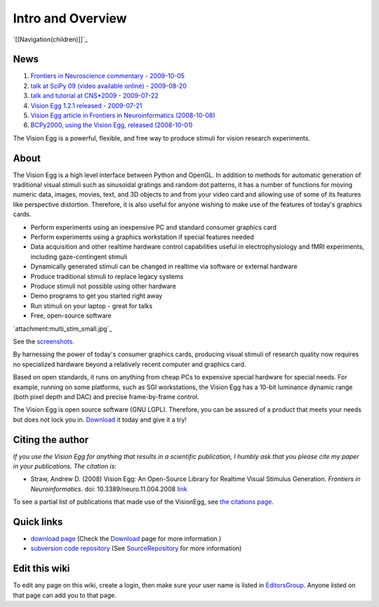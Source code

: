 Intro and Overview
##################

`[[Navigation(children)]]`_

.. raw:: html
   <div class="sidebar">


News
====

1. `Frontiers in Neuroscience commentary - 2009-10-05`_

#. `talk at SciPy 09 (video available online) - 2009-08-20`_

#. `talk and tutorial at CNS*2009 - 2009-07-22`_

#. `Vision Egg 1.2.1 released - 2009-07-21`_

#. `Vision Egg article in Frontiers in Neuroinformatics (2008-10-08)`_

#. `BCPy2000, using the Vision Egg, released (2008-10-01)`_

.. raw:: html
   </div>


The Vision Egg is a powerful, flexible, and free way to produce stimuli for vision research experiments.

About
=====

The Vision Egg is a high level interface between Python and OpenGL. In addition to methods for automatic generation of traditional visual stimuli such as sinusoidal gratings and random dot patterns, it has a number of functions for moving numeric data, images, movies, text, and 3D objects to and from your video card and allowing use of some of its features like perspective distortion. Therefore, it is also useful for anyone wishing to make use of the features of today's graphics cards.

* Perform experiments using an inexpensive PC and standard consumer graphics card

* Perform experiments using a graphics workstation if special features needed

* Data acquisition and other realtime hardware control capabilities useful in electrophysiology and fMRI experiments, including gaze-contingent stimuli

* Dynamically generated stimuli can be changed in realtime via software or external hardware

* Produce traditional stimuli to replace legacy systems

* Produce stimuli not possible using other hardware

* Demo programs to get you started right away

* Run stimuli on your laptop - great for talks

* Free, open-source software

.. raw:: html
   <div class="figure">


`attachment:multi_stim_small.jpg`_

See the screenshots_.

.. raw:: html
   </div>


By harnessing the power of today's consumer graphics cards, producing visual stimuli of research quality now requires no specialized hardware beyond a relatively recent computer and graphics card.

Based on open standards, it runs on anything from cheap PCs to expensive special hardware for special needs. For example, running on some platforms, such as SGI workstations, the Vision Egg has a 10-bit luminance dynamic range (both pixel depth and DAC) and precise frame-by-frame control.

The Vision Egg is open source software (GNU LGPL). Therefore, you can be assured of a product that meets your needs but does not lock you in. Download_ it today and give it a try!

Citing the author
=================

*If you use the Vision Egg for anything that results in a scientific publication, I humbly ask that you please cite my paper in your publications. The citation is:*

* Straw, Andrew D. (2008) Vision Egg: An Open-Source Library for Realtime Visual Stimulus Generation. *Frontiers in Neuroinformatics*. doi: 10.3389/neuro.11.004.2008 link_

To see a partial list of publications that made use of the VisionEgg, see `the citations page`_.

Quick links
===========

* `download page`_ (Check the Download_ page for more information.)

* `subversion code repository`_ (See SourceRepository_ for more information)

Edit this wiki
==============

To edit any page on this wiki, create a login, then make sure your user name is listed in EditorsGroup_. Anyone listed on that page can add you to that page.

.. ############################################################################

.. _Frontiers in Neuroscience commentary - 2009-10-05: ../News#FrontiersCommentary

.. _talk at SciPy 09 (video available online) - 2009-08-20: ../News#SciPy09talk

.. _talk and tutorial at CNS*2009 - 2009-07-22: ../News#CNS2009talk

.. _Vision Egg 1.2.1 released - 2009-07-21: ../News#Release1.2.1

.. _Vision Egg article in Frontiers in Neuroinformatics (2008-10-08): ../News#VEArticle

.. _BCPy2000, using the Vision Egg, released (2008-10-01): ../News#BCPy2000

.. _screenshots: /Screenshots

.. _Download: ../Download and Install

.. _link: http://frontiersin.org/neuroinformatics/paper/10.3389/neuro.11/004.2008/

.. _the citations page: /Citations

.. _download page: http://sourceforge.net/project/showfiles.php?group_id=40846

.. _subversion code repository: http://visionegg.org/svn/trunk/visionegg#egg=visionegg-dev

.. _SourceRepository: ../SourceRepository

.. _EditorsGroup: ../EditorsGroup

